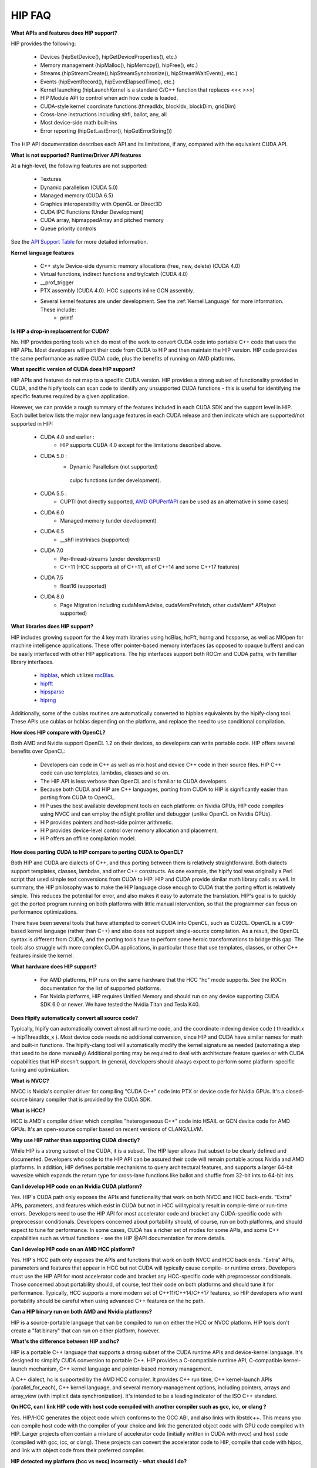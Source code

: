 .. _HIP-FAQ:

========
HIP FAQ
========


**What APIs and features does HIP support?**

HIP provides the following:

    * Devices (hipSetDevice(), hipGetDeviceProperties(), etc.)
    * Memory management (hipMalloc(), hipMemcpy(), hipFree(), etc.)
    * Streams (hipStreamCreate(),hipStreamSynchronize(), hipStreamWaitEvent(), etc.)
    * Events (hipEventRecord(), hipEventElapsedTime(), etc.)
    * Kernel launching (hipLaunchKernel is a standard C/C++ function that replaces <<< >>>)
    * HIP Module API to control when adn how code is loaded.
    * CUDA-style kernel coordinate functions (threadIdx, blockIdx, blockDim, gridDim)
    * Cross-lane instructions including shfl, ballot, any, all
    * Most device-side math built-ins
    * Error reporting (hipGetLastError(), hipGetErrorString())

The HIP API documentation describes each API and its limitations, if any, compared with the equivalent CUDA API.

**What is not supported?**
**Runtime/Driver API features**

At a high-level, the following features are not supported:

   * Textures
   * Dynamic parallelism (CUDA 5.0)
   * Managed memory (CUDA 6.5)
   * Graphics interoperability with OpenGL or Direct3D
   * CUDA IPC Functions (Under Development)
   * CUDA array, hipmappedArray and pitched memory
   * Queue priority controls

See the `API Support Table <https://github.com/ROCm-Developer-Tools/HIP/blob/master/docs/markdown/CUDA_Runtime_API_functions_supported_by_HIP.md>`_ for more detailed information.

**Kernel language features**

    * C++ style Device-side dynamic memory allocations (free, new, delete) (CUDA 4.0)
    * Virtual functions, indirect functions and try/catch (CUDA 4.0)
    * __prof_trigger
    * PTX assembly (CUDA 4.0). HCC supports inline GCN assembly.
    * Several kernel features are under development. See the :ref:`Kernel Language` for more information. These include:
        *  printf
        

**Is HIP a drop-in replacement for CUDA?**

No. HIP provides porting tools which do most of the work to convert CUDA code into portable C++ code that uses the HIP APIs. Most developers will port their code from CUDA to HIP and then maintain the HIP version. HIP code provides the same performance as native CUDA code, plus the benefits of running on AMD platforms.


**What specific version of CUDA does HIP support?**

HIP APIs and features do not map to a specific CUDA version. HIP provides a strong subset of functionality provided in CUDA, and the hipify tools can scan code to identify any unsupported CUDA functions - this is useful for identifying the specific features required by a given application.

However, we can provide a rough summary of the features included in each CUDA SDK and the support level in HIP. Each bullet below lists the major new language features in each CUDA release and then indicate which are supported/not supported in HIP:

   * CUDA 4.0 and earlier :
       * HIP supports CUDA 4.0 except for the limitations described above.
   * CUDA 5.0 :
       * Dynamic Parallelism (not supported)
        cuIpc functions (under development).
   * CUDA 5.5 :
       * CUPTI (not directly supported, `AMD GPUPerfAPI <http://developer.amd.com/tools-and-sdks/graphics-development/gpuperfapi/>`_ can be used as an alternative in some cases)
   * CUDA 6.0
       * Managed memory (under development)
   * CUDA 6.5
       * __shfl instriniscs (supported)
   * CUDA 7.0
       * Per-thread-streams (under development)
       * C++11 (HCC supports all of C++11, all of C++14 and some C++17 features)
   * CUDA 7.5
       * float16 (supported)
   * CUDA 8.0
       * Page Migration including cudaMemAdvise, cudaMemPrefetch, other cudaMem* APIs(not supported)

**What libraries does HIP support?**

HIP includes growing support for the 4 key math libraries using hcBlas, hcFft, hcrng and hcsparse, as well as MIOpen for machine intelligence applications. These offer pointer-based memory interfaces (as opposed to opaque buffers) and can be easily interfaced with other HIP applications. 
The hip interfaces support both ROCm and CUDA paths, with familliar library interfaces.

   * `hipblas <https://rocm-documentation.readthedocs.io/en/latest/ROCm_Libraries/ROCm_Libraries.html#hipblas>`_, which utilizes `rocBlas <https://rocm-documentation.readthedocs.io/en/latest/ROCm_Libraries/ROCm_Libraries.html#rocblas>`_.
   * `hipfft <https://rocm-documentation.readthedocs.io/en/latest/ROCm_Libraries/ROCm_Libraries.html#hcfft>`_
   * `hipsparse <https://github.com/rocmarchive/HcSPARSE>`_
   * `hiprng <https://rocm-documentation.readthedocs.io/en/latest/ROCm_Libraries/ROCm_Libraries.html#hcrng>`_

Additionally, some of the cublas routines are automatically converted to hipblas equivalents by the hipify-clang tool. These APIs use cublas or hcblas depending on the platform, and replace the need to use conditional compilation.

**How does HIP compare with OpenCL?**

Both AMD and Nvidia support OpenCL 1.2 on their devices, so developers can write portable code. HIP offers several benefits over OpenCL:

   * Developers can code in C++ as well as mix host and device C++ code in their source files. HIP C++ code can use templates, 	  	lambdas, classes and so on. 
   * The HIP API is less verbose than OpenCL and is familiar to CUDA developers.
   * Because both CUDA and HIP are C++ languages, porting from CUDA to HIP is significantly easier than porting from CUDA to OpenCL.
   * HIP uses the best available development tools on each platform: on Nvidia GPUs, HIP code compiles using NVCC and can employ the 	  nSight profiler and debugger (unlike OpenCL on Nvidia GPUs).
   * HIP provides pointers and host-side pointer arithmetic.
   * HIP provides device-level control over memory allocation and placement.
   * HIP offers an offline compilation model.

**How does porting CUDA to HIP compare to porting CUDA to OpenCL?**

Both HIP and CUDA are dialects of C++, and thus porting between them is relatively straightforward. Both dialects support templates, classes, lambdas, and other C++ constructs. As one example, the hipify tool was originally a Perl script that used simple text conversions from CUDA to HIP. HIP and CUDA provide similar math library calls as well. In summary, the HIP philosophy was to make the HIP language close enough to CUDA that the porting effort is relatively simple. This reduces the potential for error, and also makes it easy to automate the translation. HIP's goal is to quickly get the ported program running on both platforms with little manual intervention, so that the programmer can focus on performance optimizations.

There have been several tools that have attempted to convert CUDA into OpenCL, such as CU2CL. OpenCL is a C99-based kernel language (rather than C++) and also does not support single-source compilation.
As a result, the OpenCL syntax is different from CUDA, and the porting tools have to perform some heroic transformations to bridge this gap. The tools also struggle with more complex CUDA applications, in particular those that use templates, classes, or other C++ features inside the kernel.


**What hardware does HIP support?**

  * For AMD platforms, HIP runs on the same hardware that the HCC "hc" mode supports. See the ROCm documentation for the list of     	 supported platforms.
  * For Nvidia platforms, HIP requires Unified Memory and should run on any device supporting CUDA SDK 6.0 or newer. We have tested   	  the Nvidia Titan and Tesla K40.

**Does Hipify automatically convert all source code?**

Typically, hipify can automatically convert almost all runtime code, and the coordinate indexing device code ( threadIdx.x -> hipThreadIdx_x ).
Most device code needs no additional conversion, since HIP and CUDA have similar names for math and built-in functions. The hipify-clang tool will automatically modify the kernel signature as needed (automating a step that used to be done manually) Additional porting may be required to deal with architecture feature queries or with CUDA capabilities that HIP doesn't support. In general, developers should always expect to perform some platform-specific tuning and optimization.

**What is NVCC?**

NVCC is Nvidia's compiler driver for compiling "CUDA C++" code into PTX or device code for Nvidia GPUs. It's a closed-source binary compiler that is provided by the CUDA SDK.


**What is HCC?**

HCC is AMD's compiler driver which compiles "heterogeneous C++" code into HSAIL or GCN device code for AMD GPUs. It's an open-source compiler based on recent versions of CLANG/LLVM.

**Why use HIP rather than supporting CUDA directly?**

While HIP is a strong subset of the CUDA, it is a subset. The HIP layer allows that subset to be clearly defined and documented. Developers who code to the HIP API can be assured their code will remain portable across Nvidia and AMD platforms.
In addition, HIP defines portable mechanisms to query architectural features, and supports a larger 64-bit wavesize which expands the return type for cross-lane functions like ballot and shuffle from 32-bit ints to 64-bit ints.

**Can I develop HIP code on an Nvidia CUDA platform?**

Yes. HIP's CUDA path only exposes the APIs and functionality that work on both NVCC and HCC back-ends. "Extra" APIs, parameters, and features which exist in CUDA but not in HCC will typically result in compile-time or run-time errors. Developers need to use the HIP API for most accelerator code and bracket any CUDA-specific code with preprocessor conditionals. Developers concerned about portability should, of course, run on both platforms, and should expect to tune for performance. In some cases, CUDA has a richer set of modes for some APIs, and some C++ capabilities such as virtual functions - see the HIP @API documentation for more details.

**Can I develop HIP code on an AMD HCC platform?**

Yes. HIP's HCC path only exposes the APIs and functions that work on both NVCC and HCC back ends. "Extra" APIs, parameters and features that appear in HCC but not CUDA will typically cause compile- or runtime errors. Developers must use the HIP API for most accelerator code and bracket any HCC-specific code with preprocessor conditionals. Those concerned about portability should, of course, test their code on both platforms and should tune it for performance. Typically, HCC supports a more modern set of C++11/C++14/C++17 features, so HIP developers who want portability should be careful when using advanced C++ features on the hc path.

**Can a HIP binary run on both AMD and Nvidia platforms?**

HIP is a source-portable language that can be compiled to run on either the HCC or NVCC platform. HIP tools don't create a "fat binary" that can run on either platform, however.

**What's the difference between HIP and hc?**

HIP is a portable C++ language that supports a strong subset of the CUDA runtime APIs and device-kernel language. It's designed to simplify CUDA conversion to portable C++. HIP provides a C-compatible runtime API, C-compatible kernel-launch mechanism, C++ kernel language and pointer-based memory management.

A C++ dialect, hc is supported by the AMD HCC compiler. It provides C++ run time, C++ kernel-launch APIs (parallel_for_each), C++ kernel language, and several memory-management options, including pointers, arrays and array_view (with implicit data synchronization). It's intended to be a leading indicator of the ISO C++ standard.

**On HCC, can I link HIP code with host code compiled with another compiler such as gcc, icc, or clang ?**

Yes. HIP/HCC generates the object code which conforms to the GCC ABI, and also links with libstdc++. This means you can compile host code with the compiler of your choice and link the generated object code with GPU code compiled with HIP. Larger projects often contain a mixture of accelerator code (initially written in CUDA with nvcc) and host code (compiled with gcc, icc, or clang). These projects can convert the accelerator code to HIP, compile that code with hipcc, and link with object code from their preferred compiler.

**HIP detected my platform (hcc vs nvcc) incorrectly - what should I do?**

HIP will set the platform to HCC if it sees that the AMD graphics driver is installed and has detected an AMD GPU. Sometimes this isn't what you want - you can force HIP to recognize the platform by setting HIP_PLATFORM to hcc (or nvcc)

export HIP_PLATFORM=hcc

One symptom of this problem is the message "error: 'unknown error'(11) at square.hipref.cpp:56". This can occur if you have a CUDA installation on an AMD platform, and HIP incorrectly detects the platform as nvcc. HIP may be able to compile the application using the nvcc tool-chain, but will generate this error at runtime since the platform does not have a CUDA device. The fix is to set HIP_PLATFORM=hcc and rebuild.

If you see issues related to incorrect platform detection, please file an issue with the GitHub issue tracker so we can improve HIP's platform detection logic.

**Can I install both CUDA SDK and HCC on same machine?**

Yes. You can use HIP_PLATFORM to choose which path hipcc targets. This configuration can be useful when using HIP to develop an application which is portable to both AMD and NVIDIA.

**On CUDA, can I mix CUDA code with HIP code?**

Yes. Most HIP data structures (hipStream_t, hipEvent_t) are typedefs to CUDA equivalents and can be intermixed. Both CUDA and HIP use integer device ids. One notable exception is that hipError_t is a new type, and cannot be used where a cudaError_t is expected. In these cases, refactor the code to remove the expectation. Alternatively, hip_runtime_api.h defines functions which convert between the error code spaces:

hipErrorToCudaError hipCUDAErrorTohipError hipCUResultTohipError

If platform portability is important, use #ifdef **HIP_PLATFORM_NVCC** to guard the CUDA-specific code.

**On HCC, can I use HC functionality with HIP?**

Yes.
The code can include hc.hpp and use HC functions inside the kernel. A typical use-case is to use AMD-specific hardware features such as the permute, swizzle, or DPP operations. The "-stdlib=libc++" must be passed to hipcc in order to compile hc.hpp. See the 'bit_extract' sample for an example.

Also these functions can be used to extract HCC accelerator and accelerator_view structures from the HIP deviceId and hipStream_t: hipHccGetAccelerator(int deviceId, hc::accelerator *acc); hipError_t hipHccGetAcceleratorView(hipStream_t stream, hc::accelerator_view **av);

If platform portability is important, use #ifdef **HIP_PLATFORM_HIPCC** to guard the HCC-specific code.

**How do I trace HIP application flow?**

See the `HIP Profiling Guide <https://github.com/ROCm-Developer-Tools/HIP/blob/master/docs/markdown/hip_porting_guide.md>`_ for more information.

**What if HIP generates error of "symbol multiply defined!" only on AMD machine?**

Unlike CUDA, in HCC, for functions defined in the header files, the keyword of **"forceinline"** does not imply "static". Thus, if failed to define "static" keyword, you might see a lot of "symbol multiply defined!" errors at compilation. The workaround is to explicitly add the keyword of "static" before any functions that were defined as **"forceinline"**.

**How do I disable HIP Generic Grid Launch option?**

Generic Grid Launch(GGL) is currently the default method for hip kernel launch. To disable it and use the legacy grid launch method, please either change the default value of GENERIC_GRID_LAUNCH to 0 in the following to header files and rebuild HIP: $HIP/include/hip/hcc_detail/hip_runtime_api.h $HIP/include/hip/hcc_detail/host_defines.h Or pass "-DGENERIC_GRID_LAUNCH=0" to hipcc at application compilation time.
